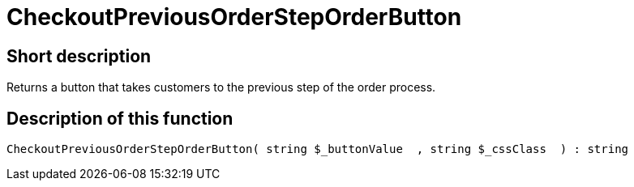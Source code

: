 = CheckoutPreviousOrderStepOrderButton
:lang: en
// include::{includedir}/_header.adoc[]
:keywords: CheckoutPreviousOrderStepOrderButton
:position: 0

//  auto generated content Thu, 06 Jul 2017 00:05:07 +0200
== Short description

Returns a button that takes customers to the previous step of the order process.

== Description of this function

[source,plenty]
----

CheckoutPreviousOrderStepOrderButton( string $_buttonValue  , string $_cssClass  ) : string

----


